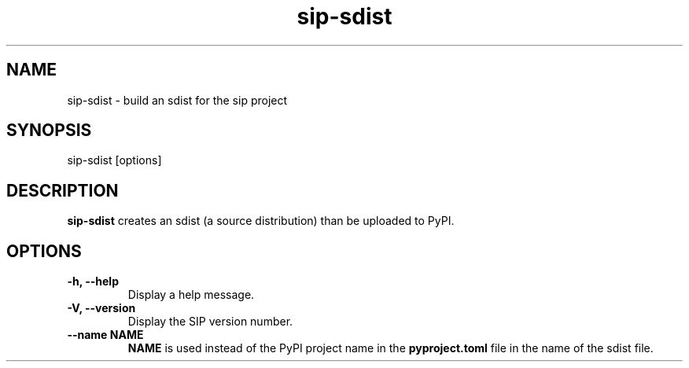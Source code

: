 .TH sip-sdist 1
.SH NAME
sip\-sdist - build an sdist for the sip project
.SH SYNOPSIS
.nf
sip\-sdist [options]
.fi
.SH DESCRIPTION
\fBsip\-sdist\fP creates an sdist (a source distribution) than be uploaded
to PyPI.
.SH OPTIONS
.TP
.B \-h, \-\-help
Display a help message.
.TP
.B \-V, \-\-version
Display the SIP version number.
.TP
.B \-\-name NAME
\fBNAME\fP is used instead of the PyPI project name in the
\fBpyproject.toml\fP file in the name of the sdist file.
